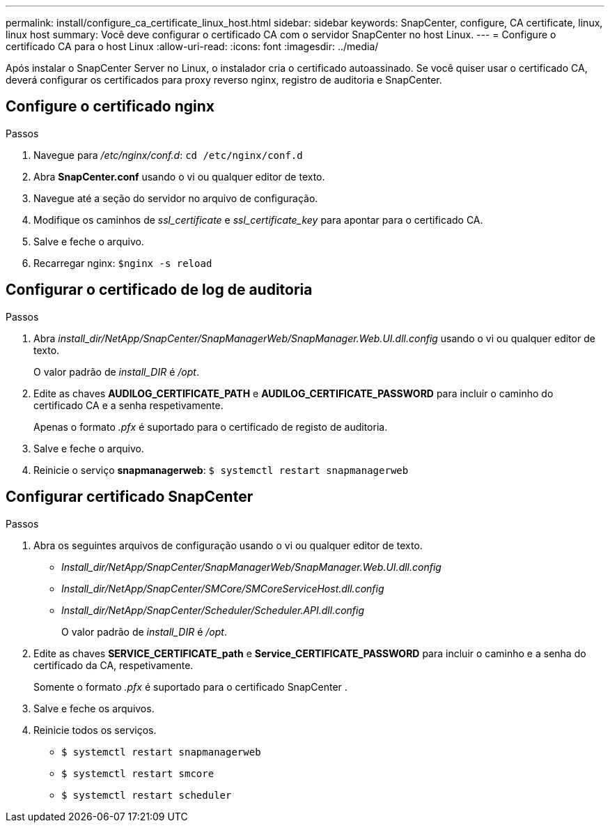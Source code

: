 ---
permalink: install/configure_ca_certificate_linux_host.html 
sidebar: sidebar 
keywords: SnapCenter, configure, CA certificate, linux, linux host 
summary: Você deve configurar o certificado CA com o servidor SnapCenter no host Linux. 
---
= Configure o certificado CA para o host Linux
:allow-uri-read: 
:icons: font
:imagesdir: ../media/


[role="lead"]
Após instalar o SnapCenter Server no Linux, o instalador cria o certificado autoassinado. Se você quiser usar o certificado CA, deverá configurar os certificados para proxy reverso nginx, registro de auditoria e SnapCenter.



== Configure o certificado nginx

.Passos
. Navegue para _/etc/nginx/conf.d_: `cd /etc/nginx/conf.d`
. Abra *SnapCenter.conf* usando o vi ou qualquer editor de texto.
. Navegue até a seção do servidor no arquivo de configuração.
. Modifique os caminhos de _ssl_certificate_ e _ssl_certificate_key_ para apontar para o certificado CA.
. Salve e feche o arquivo.
. Recarregar nginx: `$nginx -s reload`




== Configurar o certificado de log de auditoria

.Passos
. Abra _install_dir/NetApp/SnapCenter/SnapManagerWeb/SnapManager.Web.UI.dll.config_ usando o vi ou qualquer editor de texto.
+
O valor padrão de _install_DIR_ é _/opt_.

. Edite as chaves *AUDILOG_CERTIFICATE_PATH* e *AUDILOG_CERTIFICATE_PASSWORD* para incluir o caminho do certificado CA e a senha respetivamente.
+
Apenas o formato _.pfx_ é suportado para o certificado de registo de auditoria.

. Salve e feche o arquivo.
. Reinicie o serviço *snapmanagerweb*: `$ systemctl restart snapmanagerweb`




== Configurar certificado SnapCenter

.Passos
. Abra os seguintes arquivos de configuração usando o vi ou qualquer editor de texto.
+
** _Install_dir/NetApp/SnapCenter/SnapManagerWeb/SnapManager.Web.UI.dll.config_
** _Install_dir/NetApp/SnapCenter/SMCore/SMCoreServiceHost.dll.config_
** _Install_dir/NetApp/SnapCenter/Scheduler/Scheduler.API.dll.config_
+
O valor padrão de _install_DIR_ é _/opt_.



. Edite as chaves *SERVICE_CERTIFICATE_path* e *Service_CERTIFICATE_PASSWORD* para incluir o caminho e a senha do certificado da CA, respetivamente.
+
Somente o formato _.pfx_ é suportado para o certificado SnapCenter .

. Salve e feche os arquivos.
. Reinicie todos os serviços.
+
** `$ systemctl restart snapmanagerweb`
** `$ systemctl restart smcore`
** `$ systemctl restart scheduler`



